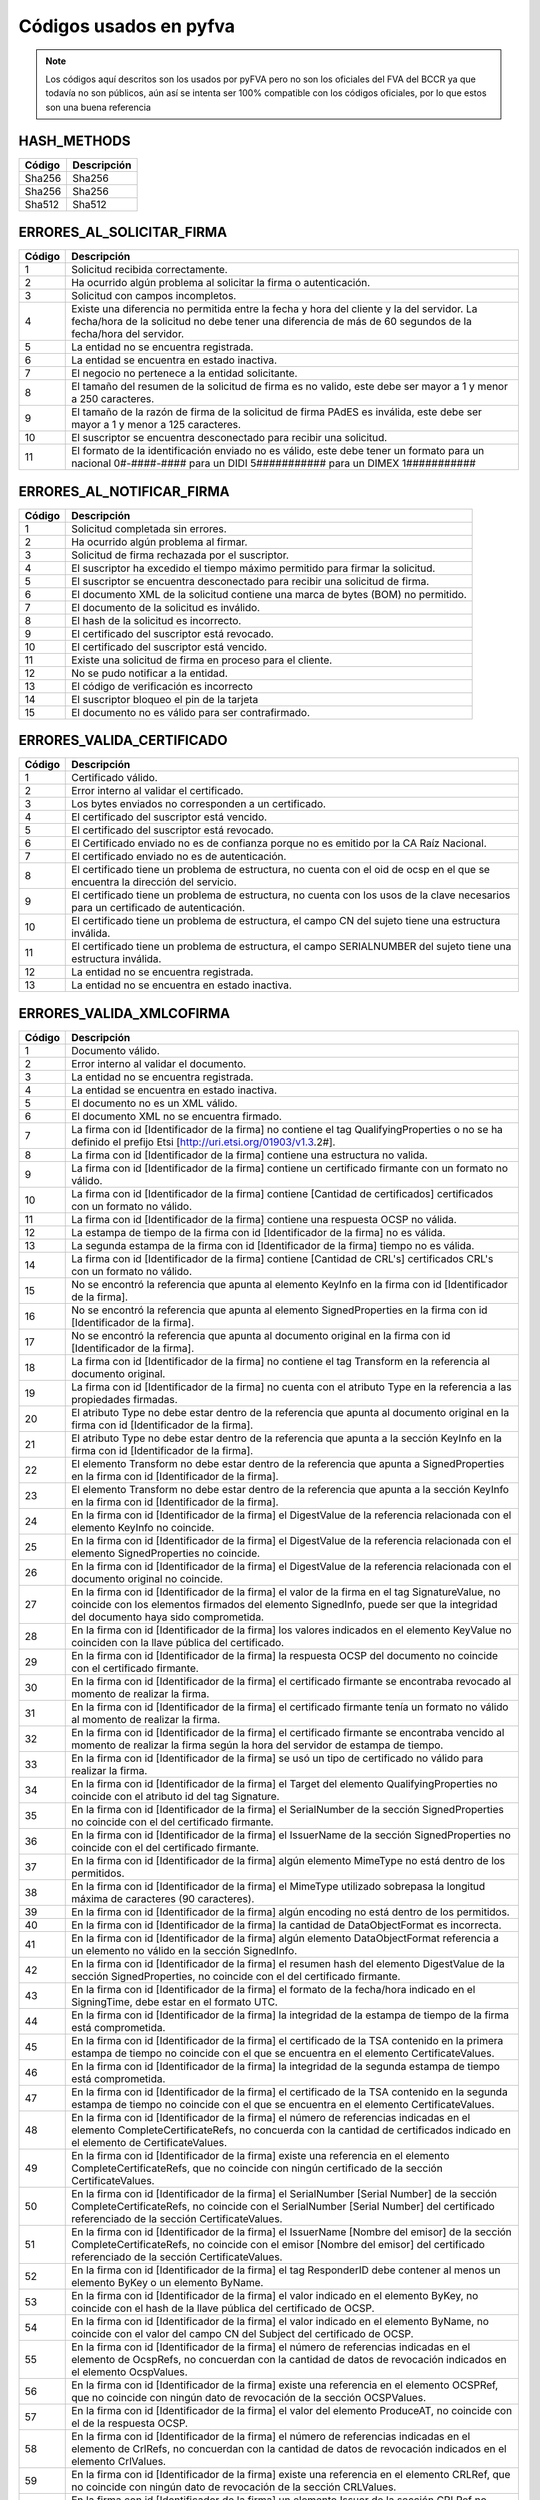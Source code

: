 
Códigos usados en pyfva
=========================

.. note:: 
    Los códigos aquí descritos son los usados por pyFVA pero no son los oficiales del FVA del BCCR ya que todavía no son públicos, aún así se intenta
    ser 100% compatible con los códigos oficiales, por lo que estos son una buena referencia


HASH_METHODS
---------------

=======	============
Código	Descripción 
=======	============
Sha256	Sha256
Sha256	Sha256
Sha512	Sha512
=======	============

ERRORES_AL_SOLICITAR_FIRMA
----------------------------

=======	============
Código	Descripción 
=======	============
1	Solicitud recibida correctamente.
2	Ha ocurrido algún problema al solicitar la firma o autenticación.
3	Solicitud con campos incompletos.
4	Existe una diferencia no permitida entre la fecha y hora del cliente y la del servidor. La fecha/hora de la solicitud no debe tener una diferencia de más de 60 segundos de la fecha/hora del servidor.
5	La entidad no se encuentra registrada.
6	La entidad se encuentra en estado inactiva.
7	El negocio no pertenece a la entidad solicitante.
8	El tamaño del resumen de la solicitud de firma es no valido, este debe ser mayor a 1 y menor a  250 caracteres.
9	El tamaño de la razón de firma de la solicitud de firma PAdES es inválida, este debe ser mayor a 1 y menor a  125 caracteres.
10	El suscriptor se encuentra desconectado para recibir una solicitud.
11	El formato de la identificación enviado no es válido, este debe tener un formato para un nacional 0#-####-#### para un DIDI 5########### para un DIMEX 1###########
=======	============

ERRORES_AL_NOTIFICAR_FIRMA
----------------------------

=======	============
Código	Descripción 
=======	============
1	Solicitud completada sin errores.
2	Ha ocurrido algún problema al firmar.
3	Solicitud de firma rechazada por el suscriptor.
4	El suscriptor ha excedido el tiempo máximo permitido para firmar la solicitud.
5	El suscriptor se encuentra desconectado para recibir una solicitud de firma.
6	El documento XML de la solicitud contiene una marca de bytes (BOM) no permitido.
7	El documento de la solicitud es inválido.
8	El hash de la solicitud es incorrecto.
9	El certificado del suscriptor está revocado.
10	El certificado del suscriptor está vencido.
11	Existe una solicitud de firma en proceso para el cliente.
12	No se pudo notificar a la entidad.
13	El código de verificación es incorrecto
14	El suscriptor bloqueo el pin de la tarjeta
15	El documento no es válido para ser contrafirmado.
=======	============


ERRORES_VALIDA_CERTIFICADO
----------------------------

=======	============
Código	Descripción 
=======	============
1	Certificado válido.
2	Error interno al validar el certificado.
3	Los bytes enviados no corresponden a  un certificado.
4	El certificado del suscriptor está vencido.
5	El certificado del suscriptor está revocado.
6	El Certificado enviado no es de confianza porque no es emitido  por la CA Raíz Nacional.
7	El certificado enviado no es de autenticación.
8	El certificado tiene un problema de estructura, no cuenta con el oid  de ocsp en el que se encuentra la dirección del servicio.
9	El certificado tiene un problema de estructura, no cuenta con los usos de la clave necesarios para un certificado de autenticación.
10	El certificado tiene un problema de estructura, el campo  CN del sujeto tiene una estructura inválida.
11	El certificado tiene un problema de estructura, el campo  SERIALNUMBER del sujeto tiene una estructura inválida.
12	La entidad no se encuentra registrada.
13	La entidad no se encuentra en estado inactiva.
=======	============

ERRORES_VALIDA_XMLCOFIRMA
--------------------------

=======	============
Código	Descripción 
=======	============
1	Documento válido.
2	Error interno al validar el documento.
3	La entidad no se encuentra registrada.
4	La entidad se encuentra en estado inactiva.
5	El documento no es un XML válido.
6	El documento XML no se encuentra firmado.
7	La firma con id [Identificador de la firma] no contiene el tag QualifyingProperties o no se ha definido el prefijo Etsi [http://uri.etsi.org/01903/v1.3.2#].
8	La firma con id [Identificador de la firma] contiene una estructura no valida.
9	La firma con id [Identificador de la firma] contiene un certificado firmante con un formato no válido.
10	La firma con id [Identificador de la firma] contiene [Cantidad de certificados] certificados con un formato no válido.
11	La firma con id [Identificador de la firma] contiene una respuesta OCSP no válida.
12	La estampa de tiempo de la firma con id [Identificador de la firma] no es válida.
13	La segunda estampa de la firma con id [Identificador de la firma] tiempo no es válida.
14	La firma con id [Identificador de la firma] contiene [Cantidad de  CRL's] certificados CRL's con un formato no válido.
15	No se encontró la referencia que apunta al elemento KeyInfo en la firma con id [Identificador de la firma].
16	No se encontró la referencia que apunta al elemento SignedProperties en la firma con id [Identificador de la firma].
17	No se encontró la referencia que apunta al documento original en la firma con id [Identificador de la firma].
18	La firma con id [Identificador de la firma] no contiene el tag Transform en la referencia al documento original.
19	La firma con id [Identificador de la firma] no cuenta con el atributo Type en la referencia a las propiedades firmadas.
20	El atributo Type no debe estar dentro de la referencia que apunta al documento original en la firma con id [Identificador de la firma].
21	El atributo Type no debe estar dentro de la referencia que apunta a la sección KeyInfo en la firma con id [Identificador de la firma].
22	El elemento Transform no debe estar dentro de la referencia que apunta a SignedProperties en la firma con id [Identificador de la firma].
23	El elemento Transform no debe estar dentro de la referencia que apunta a la sección KeyInfo en la firma con id [Identificador de la firma].
24	En la firma con id [Identificador de la firma] el DigestValue de la referencia relacionada con el elemento KeyInfo no coincide.
25	En la firma con id [Identificador de la firma] el DigestValue de la referencia relacionada con el elemento SignedProperties no coincide.
26	En la firma con id [Identificador de la firma] el DigestValue de la referencia relacionada con el documento original no coincide.
27	En la firma con id [Identificador de la firma] el valor de la firma en el tag SignatureValue,  no coincide con los elementos firmados del elemento SignedInfo,  puede ser que la integridad del documento haya sido comprometida.
28	En la firma con id [Identificador de la firma] los valores indicados en el elemento KeyValue no coinciden con la llave pública del certificado.
29	En la firma con id [Identificador de la firma] la respuesta OCSP del documento no coincide con el certificado firmante.
30	En la firma con id [Identificador de la firma] el certificado firmante se encontraba revocado al momento de realizar la firma.
31	En la firma con id [Identificador de la firma] el certificado firmante tenía un formato no válido al momento de realizar la firma.
32	En la firma con id [Identificador de la firma] el certificado firmante se encontraba vencido al momento de realizar la firma según la hora del servidor de estampa de tiempo. 
33	En la firma con id [Identificador de la firma] se usó un tipo de certificado no válido para realizar la firma.
34	En la firma con id [Identificador de la firma] el Target del elemento QualifyingProperties no coincide con el atributo id del tag Signature.
35	En la firma con id [Identificador de la firma] el SerialNumber de la sección SignedProperties no coincide con el del certificado firmante. 
36	En la firma con id [Identificador de la firma] el IssuerName de la sección SignedProperties no coincide con el del certificado firmante.
37	En la firma con id [Identificador de la firma] algún elemento MimeType no está dentro de los permitidos.
38	En la firma con id [Identificador de la firma] el MimeType utilizado sobrepasa la longitud máxima de caracteres (90 caracteres).
39	En la firma con id [Identificador de la firma] algún encoding no está dentro de los permitidos.
40	En la firma con id [Identificador de la firma] la cantidad de DataObjectFormat es incorrecta.
41	En la firma con id [Identificador de la firma] algún elemento DataObjectFormat referencia a un elemento no válido en la sección SignedInfo.
42	En la firma con id [Identificador de la firma] el resumen hash del elemento DigestValue de la sección SignedProperties,  no coincide con el del certificado firmante.
43	En la firma con id [Identificador de la firma] el formato de la fecha/hora indicado en el SigningTime,  debe estar en el formato UTC.
44	En la firma con id [Identificador de la firma] la integridad de la estampa de tiempo de la firma está comprometida.
45	En la firma con id [Identificador de la firma] el certificado de la TSA contenido en la primera estampa de tiempo no coincide con el que se encuentra en el elemento CertificateValues.
46	En la firma con id [Identificador de la firma] la integridad de la segunda estampa de tiempo está comprometida.
47	En la firma con id [Identificador de la firma] el certificado de la TSA contenido en la segunda estampa de tiempo no coincide con el que se encuentra en el elemento CertificateValues.
48	En la firma con id [Identificador de la firma] el número de referencias indicadas en el elemento CompleteCertificateRefs,  no concuerda con la cantidad de certificados indicado en el elemento de CertificateValues.
49	En la firma con id [Identificador de la firma] existe una referencia en el elemento CompleteCertificateRefs,  que no coincide con ningún certificado de la sección CertificateValues.
50	En la firma con id [Identificador de la firma] el SerialNumber [Serial Number] de la sección CompleteCertificateRefs,  no coincide con el SerialNumber [Serial Number] del certificado referenciado de la sección CertificateValues.
51	En la firma con id [Identificador de la firma] el IssuerName  [Nombre del emisor] de la sección CompleteCertificateRefs,  no coincide con el emisor [Nombre del emisor] del certificado referenciado de la sección CertificateValues.
52	En la firma con id [Identificador de la firma] el tag ResponderID debe contener al menos un elemento ByKey o un elemento ByName.
53	En la firma con id [Identificador de la firma] el valor indicado en el elemento ByKey,  no coincide con el hash de la llave pública  del certificado de OCSP.
54	En la firma con id [Identificador de la firma] el valor indicado en el elemento ByName,  no coincide con el valor del campo CN del Subject del certificado de OCSP.
55	En la firma con id [Identificador de la firma] el número de referencias indicadas en el elemento de OcspRefs,  no concuerdan con la cantidad de datos de revocación indicados en el elemento OcspValues.
56	En la firma con id [Identificador de la firma] existe una referencia en el elemento OCSPRef,  que no coincide con ningún dato de revocación de la sección OCSPValues.
57	En la firma con id [Identificador de la firma] el valor del elemento ProduceAT,  no coincide con el de la respuesta OCSP.
58	En la firma con id [Identificador de la firma] el número de referencias indicadas en el elemento de CrlRefs,  no concuerdan con la cantidad de datos de revocación indicados en el elemento CrlValues.
59	En la firma con id [Identificador de la firma] existe una referencia en el elemento CRLRef,  que no coincide con ningún dato de revocación de la sección CRLValues.
60	En la firma con id [Identificador de la firma] un elemento Issuer de la sección CRLRef no coincide con el emisor del CRL referenciado en la sección CRLValues
61	En la firma con id [Identificador de la firma] un elemento IssueTime de la sección CRLRef,  no coincide con el CRL referenciado en la sección CRLValues.
62	En la firma con id [Identificador de la firma] un elemento Number  de la sección CRLRef,  no coincide con el CRL referenciado en la sección CRLValues.
63	En la firma con id [Identificador de la firma] no se incluyó la totalidad de los certificados que componen la cadena de la jerarquía nacional del certificado del firmante.
64	En la firma con id [Identificador de la firma] la jerarquía que emitió el certificado del firmante [Cn del sujeto del certificado raíz] no es válida en Costa Rica.
65	En la firma con id [Identificador de la firma] no se incluyó la totalidad de los certificados que componen la cadena de la jerarquía nacional del certificado de [firma,  Tsa,  Ocsp].
66	En la firma con id [Identificador de la firma] la jerarquía que emitió el certificado de [firma,  Tsa,  Ocsp] [Cn de la raíz que no es validad] no es válida en Costa Rica.
67	En la firma con id [Identificador de la firma] no se encontró  el certificado de TSA necesario para validar la firma.
68	En la firma con id [Identificador de la firma] no se encontró el certificado de OCSP necesario para validar la firma.
69	En la firma con id [Identificador de la firma] se encontraron certificados de más los cuales no son necesarios para la validación de la firma.
70	En la firma con id [Identificador de la firma] para el certificado [Cn del sujeto del certificado] no se encontró un CRL para verificar si estaba revocado en el momento de la firma.
71	En la firma con id [Identificador de la firma] el certificado  certificado [Cn del sujeto del certificado] estaba revocado en el momento de la firma.
72	En la firma con id [Identificador de la firma] el certificado  certificado [Cn del sujeto del certificado] estaba vencido en el momento de la firma.
73	En la firma con id [Identificador de la firma] el certificado contenido en la respuesta OCSP,  no coincide con el que se encuentra en el elemento CertificateValues.
74	En la firma con id [Identificador de la firma] la respuesta OCSP no se encontraba válida en el momento de la firma.
75	En la firma con id [Identificador de la firma] alguno de los CRLs no se encontraban válidos en el momento de la firma.
76	En la firma con id [Identificador de la firma] alguno de los CRLs no fueron emitidos por una CA de la jerarquía nacional.
77	En la firma con id [Identificador de la firma] se encontraron CRLs de más,  los cuales no son necesarios para la validación de la revocación.
78	En la firma con id [Identificador de la firma] el CRLIndicator del Crl Delta es mayor el CrlNumber del Crl Base.
79	Para la firma con id [Identificador de la firma] no se ha definido el prefijo DS [http://www.w3.org/2000/09/xmldsig#].
80	En la firma con id [Identificador de la firma] para el certificado firmante [Sujeto] no se encontró una respuesta OCSP o los CRLs necesarios para validar el estado de revocación.
81	En la firma [Identificador de la firma] no se incluyó el CRL [Delta,  Base],  el cual es necesario para verificar el estado de revocación del certificado firmante de [Sujeto].
=======	============

ERRORES_VALIDA_XMLCONTRAFIRMA
------------------------------

=======	============
Código	Descripción 
=======	============
0	Documento válido.
1	Error interno al validar el documento.
2	La entidad no se encuentra registrada.
3	La entidad se encuentra en estado inactiva.
4	El documento no es un XML válido.
5	El documento XML no se encuentra firmado.
6	La firma con id [Identificador de la firma] no contiene el tag QualifyingProperties o no se ha definido el prefijo Etsi [http://uri.etsi.org/01903/v1.3.2#].
7	La firma con id [Identificador de la firma] contiene una estructura no valida.
8	La firma con id [Identificador de la firma] contiene un certificado firmante con un formato no válido.
9	La firma con id [Identificador de la firma] contiene [Cantidad de certificados] certificados con un formato no válido.
10	La firma con id [Identificador de la firma] contiene una respuesta OCSP no válida.
11	La estampa de tiempo de la firma con id [Identificador de la firma] no es válida.
12	La segunda estampa de la firma con id [Identificador de la firma] tiempo no es válida.
13	La firma con id [Identificador de la firma] contiene [Cantidad de  CRL's] certificados CRL's con un formato no válido.
14	No se encontró la referencia que apunta al elemento KeyInfo en la firma con id [Identificador de la firma].
15	No se encontró la referencia que apunta al elemento SignedProperties en la firma con id [Identificador de la firma].
16	No se encontró la referencia que apunta al documento original en la firma con id [Identificador de la firma].
17	La firma con id [Identificador de la firma] no contiene el tag Transform en la referencia al documento original.
18	La firma con id [Identificador de la firma] no cuenta con el atributo Type en la referencia a las propiedades firmadas.
19	El atributo Type no debe estar dentro de la referencia que apunta al documento original en la firma con id [Identificador de la firma].
20	El atributo Type no debe estar dentro de la referencia que apunta a la sección KeyInfo en la firma con id [Identificador de la firma].
21	El elemento Transform no debe estar dentro de la referencia que apunta a SignedProperties en la firma con id [Identificador de la firma].
22	El elemento Transform no debe estar dentro de la referencia que apunta a la sección KeyInfo en la firma con id [Identificador de la firma].
23	En la firma con id [Identificador de la firma] el DigestValue de la referencia relacionada con el elemento KeyInfo no coincide.
24	En la firma con id [Identificador de la firma] el DigestValue de la referencia relacionada con el elemento SignedProperties no coincide.
25	En la firma con id [Identificador de la firma] el DigestValue de la referencia relacionada con el documento original no coincide.
26	En la firma con id [Identificador de la firma] el valor de la firma en el tag SignatureValue,  no coincide con los elementos firmados del elemento SignedInfo,  puede ser que la integridad del documento haya sido comprometida.
27	En la firma con id [Identificador de la firma] los valores indicados en el elemento KeyValue no coinciden con la llave pública del certificado.
28	En la firma con id [Identificador de la firma] la respuesta OCSP del documento no coincide con el certificado firmante.
29	En la firma con id [Identificador de la firma] el certificado firmante se encontraba revocado al momento de realizar la firma.
30	En la firma con id [Identificador de la firma] el certificado firmante tenía un formato no válido al momento de realizar la firma.
31	En la firma con id [Identificador de la firma] el certificado firmante se encontraba vencido al momento de realizar la firma según la hora del servidor de estampa de tiempo. 
32	En la firma con id [Identificador de la firma] se usó un tipo de certificado no válido para realizar la firma.
33	En la firma con id [Identificador de la firma] el Target del elemento QualifyingProperties no coincide con el atributo id del tag Signature.
34	En la firma con id [Identificador de la firma] el SerialNumber de la sección SignedProperties no coincide con el del certificado firmante. 
35	En la firma con id [Identificador de la firma] el IssuerName de la sección SignedProperties no coincide con el del certificado firmante.
36	En la firma con id [Identificador de la firma] algún elemento MimeType no está dentro de los permitidos.
37	En la firma con id [Identificador de la firma] el MimeType utilizado sobrepasa la longitud máxima de caracteres (90 caracteres).
38	En la firma con id [Identificador de la firma] algún encoding no está dentro de los permitidos.
39	En la firma con id [Identificador de la firma] la cantidad de DataObjectFormat es incorrecta.
40	En la firma con id [Identificador de la firma] algún elemento DataObjectFormat referencia a un elemento no válido en la sección SignedInfo.
41	En la firma con id [Identificador de la firma] el resumen hash del elemento DigestValue de la sección SignedProperties,  no coincide con el del certificado firmante.
42	En la firma con id [Identificador de la firma] el formato de la fecha/hora indicado en el SigningTime,  debe estar en el formato UTC.
43	En la firma con id [Identificador de la firma] la integridad de la estampa de tiempo de la firma está comprometida.
44	En la firma con id [Identificador de la firma] el certificado de la TSA contenido en la primera estampa de tiempo no coincide con el que se encuentra en el elemento CertificateValues.
45	En la firma con id [Identificador de la firma] la integridad de la segunda estampa de tiempo está comprometida.
46	En la firma con id [Identificador de la firma] el certificado de la TSA contenido en la segunda estampa de tiempo no coincide con el que se encuentra en el elemento CertificateValues.
47	En la firma con id [Identificador de la firma] el número de referencias indicadas en el elemento CompleteCertificateRefs,  no concuerda con la cantidad de certificados indicado en el elemento de CertificateValues.
48	En la firma con id [Identificador de la firma] existe una referencia en el elemento CompleteCertificateRefs,  que no coincide con ningún certificado de la sección CertificateValues.
49	En la firma con id [Identificador de la firma] el SerialNumber [Serial Number] de la sección CompleteCertificateRefs,  no coincide con el SerialNumber [Serial Number] del certificado referenciado de la sección CertificateValues.
50	En la firma con id [Identificador de la firma] el IssuerName  [Nombre del emisor] de la sección CompleteCertificateRefs,  no coincide con el emisor [Nombre del emisor] del certificado referenciado de la sección CertificateValues.
51	En la firma con id [Identificador de la firma] el tag ResponderID debe contener al menos un elemento ByKey o un elemento ByName.
52	En la firma con id [Identificador de la firma] el valor indicado en el elemento ByKey,  no coincide con el hash de la llave pública  del certificado de OCSP.
53	En la firma con id [Identificador de la firma] el valor indicado en el elemento ByName,  no coincide con el valor del campo CN del Subject del certificado de OCSP.
54	En la firma con id [Identificador de la firma] el número de referencias indicadas en el elemento de OcspRefs,  no concuerdan con la cantidad de datos de revocación indicados en el elemento OcspValues.
55	En la firma con id [Identificador de la firma] existe una referencia en el elemento OCSPRef,  que no coincide con ningún dato de revocación de la sección OCSPValues.
56	En la firma con id [Identificador de la firma] el valor del elemento ProduceAT,  no coincide con el de la respuesta OCSP.
57	En la firma con id [Identificador de la firma] el número de referencias indicadas en el elemento de CrlRefs,  no concuerdan con la cantidad de datos de revocación indicados en el elemento CrlValues.
58	En la firma con id [Identificador de la firma] existe una referencia en el elemento CRLRef,  que no coincide con ningún dato de revocación de la sección CRLValues.
59	En la firma con id [Identificador de la firma] un elemento Issuer de la sección CRLRef no coincide con el emisor del CRL referenciado en la sección CRLValues
60	En la firma con id [Identificador de la firma] un elemento IssueTime de la sección CRLRef,  no coincide con el CRL referenciado en la sección CRLValues.
61	En la firma con id [Identificador de la firma] un elemento Number  de la sección CRLRef,  no coincide con el CRL referenciado en la sección CRLValues.
62	En la firma con id [Identificador de la firma] no se incluyó la totalidad de los certificados que componen la cadena de la jerarquía nacional del certificado del firmante.
63	En la firma con id [Identificador de la firma] la jerarquía que emitió el certificado del firmante [Cn del sujeto del certificado raíz] no es válida en Costa Rica.
64	En la firma con id [Identificador de la firma] no se incluyó la totalidad de los certificados que componen la cadena de la jerarquía nacional del certificado de [firma,  Tsa,  Ocsp].
65	En la firma con id [Identificador de la firma] la jerarquía que emitió el certificado de [firma,  Tsa,  Ocsp] [Cn de la raíz que no es validad] no es válida en Costa Rica.
66	En la firma con id [Identificador de la firma] no se encontró  el certificado de TSA necesario para validar la firma.
67	En la firma con id [Identificador de la firma] no se encontró el certificado de OCSP necesario para validar la firma.
68	En la firma con id [Identificador de la firma] se encontraron certificados de más los cuales no son necesarios para la validación de la firma.
69	En la firma con id [Identificador de la firma] para el certificado [Cn del sujeto del certificado] no se encontró un CRL para verificar si estaba revocado en el momento de la firma.
70	En la firma con id [Identificador de la firma] el certificado  certificado [Cn del sujeto del certificado] estaba revocado en el momento de la firma.
71	En la firma con id [Identificador de la firma] el certificado  certificado [Cn del sujeto del certificado] estaba vencido en el momento de la firma.
72	En la firma con id [Identificador de la firma] el certificado contenido en la respuesta OCSP,  no coincide con el que se encuentra en el elemento CertificateValues.
73	En la firma con id [Identificador de la firma] la respuesta OCSP no se encontraba válida en el momento de la firma.
74	En la firma con id [Identificador de la firma] alguno de los CRLs no se encontraban válidos en el momento de la firma.
75	En la firma con id [Identificador de la firma] alguno de los CRLs no fueron emitidos por una CA de la jerarquía nacional.
76	En la firma con id [Identificador de la firma] se encontraron CRLs de más,  los cuales no son necesarios para la validación de la revocación.
77	En la firma con id [Identificador de la firma] el CRLIndicator del Crl Delta es mayor el CrlNumber del Crl Base.
78	Para la firma con id [Identificador de la firma] no se ha definido el prefijo DS [http://www.w3.org/2000/09/xmldsig#].
79	No se encontró la referencia que apunta al elemento SignatureValue en la Contra Firma con id [Identificador de la firma].
80	La firma con el id [Identificador de la firma] no cuenta con el atributo Type en la referencia al SignatureValue de la firma anterior.
81	En la firma con id [Identificador de la firma] el DigestValue de la referencia al SignatureValue de la firma anterior no coincide.
82	En la firma con id [Identificador de la firma] para el certificado firmante [Sujeto] no se encontró una respuesta OCSP o los CRLs necesarios para validar el estado de revocación.
83	En la firma [Identificador de la firma] no se incluyó el CRL [Delta,  Base],  el cual es necesario para verificar el estado de revocación del certificado firmante de [Sujeto].
=======	============

ERRORES_VALIDA_MSOFFICE
--------------------------

=======	============
Código	Descripción 
=======	============
0	Documento válido. 
1	Error interno al validar el documento. 
2	La entidad enviada no se encuentra registrada. 
3	La entidad enviada se encuentra en estado Inactiva.
4	El documento no es un XML válido
5	El documento no se encuentra firmado
6	La firma [Identificador de la firma] no contiene el tag QualifyingProperties o no se ha definido el prefijo Etsi [http://uri.etsi.org/01903/v1.3.2#].
7	La firma [Identificador de la firma] contiene una estructura no valida.
8	La firma [Identificador de la firma] contiene un certificado firmante con un formato no válido.
9	La firma [Identificador de la firma] contiene [Cantidad de certificados] certificados con un formato no válido.
10	La firma [Identificador de la firma] contiene una respuesta OCSP no válida.
11	La estampa de tiempo de la firma [Identificador de la firma] no es válida.
12	La segunda estampa de tiempo de la firma [Identificador de la firma] no es válida.
13	La firma [Identificador de la firma] contiene [Cantidad de  CRL's] CRL's con un formato no válido.
14	No se encontró la referencia que apunta al elemento Manifest en la firma [Identificador de la firma].
15	La firma [Identificador de la firma] no cuenta con el atributo Type en la referencia de relación.
16	No se encontró la referencia que apunta al elemento SignedProperties en la firma [Identificador de la firma].  
17	No se encontró la referencia del documento [La URI de la referencia] en la firma [Identificador de la firma].
18	La firma [Identificador de la firma] no cuenta con el atributo Type en la referencia a las propiedades firmadas. 
19	La firma [Identificador de la firma] cuenta un atributo Type inválido en la referencia a las propiedades firmadas.
20	La firma [Identificador de la firma] no cuenta con un atributo Transform en la referencia a las propiedades firmadas invalido.
21	El elemento Transform no debe estar dentro de la referencia que apunta a la sección KeyInfo en la firma [Identificador de la firma].
22	El elemento Transform no debe estar dentro de la referencia que apunta a la sección Manifest en la firma [Identificador de la firma].
23	En la firma [Identificador de la firma] las propiedades firmadas tienen un algoritmo de transformación no válido.
24	En la firma [Identificador de la firma] el DigestValue de la referencia relacionada con el elemento SignedProperties no coincide.
25	En la firma [Identificador de la firma] el DigestValue de la referencia relacionada con el elemento Manifest no coincide.
26	En la firma [Identificador de la firma] el DigestValue de la referencia relacionada con el elemento OfficeObject no coincide.
27	En la firma [Identificador de la firma] el DigestValue de la referencia de parte del documento [Uri] en el elemento Manifest no coincide.
28	En la firma [Identificador de la firma] el DigestValue de la referencia del documento [URI] en el elemento Manifest no coincide.
29	En la firma [Identificador de la firma] el valor de la firma en el tag SignatureValue,  no coincide con los elementos firmados del elemento SignedInfo,  puede ser que la integridad del documento haya sido comprometida.
30	En la firma [Identificador de la firma] la respuesta OCSP del documento no coincide con el certificado firmante.
31	En la firma [Identificador de la firma] el certificado firmante se encontraba revocado al momento de realizar la firma.
32	En la firma [Identificador de la firma] el certificado firmante tenía un formato no válido al momento de realizar la firma.
33	En la firma [Identificador de la firma] el certificado firmante se encontraba vencido al momento de realizar la firma según la hora del servidor de estampa de tiempo.
34	En la firma [Identificador de la firma] se usó un tipo de certificado no válido para realizar la firma
35	En la firma [Identificador de la firma] el Target del elemento QualifyingProperties no coincide con el atributo id del tag Signature.
36	En la firma con [Identificador de la firma] el SerialNumber de la sección SignedProperties no coincide con el del certificado firmante.
37	En la firma con [Identificador de la firma] el IssuerName de la sección SignedProperties no coincide con el del certificado firmante.
38	En la firma [Identificador de la firma] el resumen hash del elemento DigestValue de la sección SignedProperties,  no coincide con el del certificado firmante.
39	En la firma [Identificador de la firma] el formato de la fecha/hora indicado en el SigningTime,  debe estar en el formato UTC.
40	En la firma [Identificador de la firma] la integridad de la estampa de tiempo de la firma está comprometida.
41	En la firma [Identificador de la firma] el certificado de la TSA contenido en la primera estampa de tiempo no coincide con el que se encuentra en el elemento CertificateValues.
42	En la firma [Identificador de la firma] la integridad de la segunda estampa de tiempo está comprometida.
43	En la firma [Identificador de la firma] el certificado de la TSA contenido en la segunda estampa de tiempo no coincide con el que se encuentra en el elemento CertificateValues.
44	En la firma [Identificador de la firma] el número de referencias indicadas en el elemento CompleteCertificateRefs,  no concuerda con la cantidad de certificados indicado en el elemento de CertificateValues.
45	En la firma [Identificador de la firma] existe una referencia en el elemento CompleteCertificateRefs,  que no coincide con ningún certificado de la sección CertificateValues.
46	En la firma [Identificador de la firma] el SerialNumber [Serial Number] de la sección CompleteCertificateRefs,  no coincide con el SerialNumber [Serial Number] del certificado referenciado de la sección CertificateValues.
47	En la firma [Identificador de la firma] el IssuerName [Issuer Name] de la sección CompleteCertificateRefs,  no coincide con el emisor [Emisor] del certificado referenciado de la sección CertificateValues.
48	En la firma [Identificador de la firma] el tag ResponderID debe contener al menos un elemento ByKey o un elemento ByName.
49	En la firma [Identificador de la firma] el valor indicado en el elemento ByKey,  no coincide con el hash de la llave pública  del certificado de OCSP.
50	En la firma [Identificador de la firma] el valor indicado en el elemento ByName,  no coincide con el valor del campo CN del Subject del certificado de OCSP.
51	En la firma [Identificador de la firma] el número de referencias indicadas en el elemento de OcspRefs,  no concuerdan con la cantidad de datos de revocación indicados en el elemento OcspValues.
52	En la firma [Identificador de la firma] existe una referencia en el elemento OCSPRef,  que no coincide con ningún dato de revocación de la sección OCSPValues.
53	En la firma [Identificador de la firma] el valor del elemento ProduceAT,  no coincide con el de la respuesta OCSP.
54	En la firma [Identificador de la firma] el número de referencias indicadas en el elemento de CrlRefs,  no concuerdan con la cantidad de datos de revocación indicados en el elemento CrlValues.
55	En la firma [Identificador de la firma] existe una referencia en el elemento CRLRef,  que no coincide con ningún dato de revocación de la sección CRLValues.
56	En la firma [Identificador de la firma] un elemento Issuer de la sección CRLRef no coincide con el emisor del CRL referenciado en la sección CRLValues
57	En la firma [Identificador de la firma] un elemento IssueTime de la sección CRLRef,  no coincide con el CRL referenciado en la sección CRLValues.
58	En la firma [Identificador de la firma] un elemento Number  de la sección CRLRef,  no coincide con el CRL referenciado en la sección CRLValues.
59	En la firma [Identificador de la firma] no se incluyó la totalidad de los certificados que componen la cadena de la jerarquía nacional del certificado del firmante.
60	En la firma [Identificador de la firma] la jerarquía que emitió el certificado del firmante no es válida en Costa Rica.
61	En la firma [Identificador de la firma] no se incluyó la totalidad de los certificados que componen la cadena de la jerarquía nacional de estampa de tiempo.
62	En la firma [Identificador de la firma] la jerarquía que emitió el certificado de estampa de tiempo [Tsa] no es válida en Costa Rica.
63	En la firma [Identificador de la firma] no se incluyó la totalidad de los certificados que componen la cadena de la jerarquía nacional del certificado de [Cn del sujeto del certificado].
64	En la firma [Identificador de la firma] la jerarquía que emitió el certificado de [firma,  Tsa,  Ocsp] [Cn de la raíz que no es validad] no es válida en Costa Rica.
65	En la firma [Identificador de la firma] se encontraron certificados de más,  los cuales no son necesarios para la validación de la firma.
66	En la firma [Identificador de la firma] para el certificado [Cn del sujeto del certificado] no se encontró un CRL para verificar si estaba revocado en el momento de la firma.
67	En la firma [Identificador de la firma] el certificado [Cn del sujeto del certificado] estaba revocado en el momento de la firma.
68	En la firma [Identificador de la firma] el certificado [Cn del sujeto del certificado] estaba vencido en el momento de la firma.
69	En la firma [Identificador de la firma] el certificado contenido en la respuesta OCSP,  no coincide con el que se encuentra en el elemento CertificateValues.
70	En la firma [Identificador de la firma] alguno de los CRLs no se encontraban válidos en el momento de la firma.
71	En la firma [Identificador de la firma] alguno de los CRLs no fueron emitidos por una CA de la jerarquía nacional.
72	En la firma [Identificador de la firma] se encontraron CRLs de más,  los cuales no son necesarios para la validación de la revocación.
73	En la firma [Identificador de la firma]  el CRLIndicator del Crl Delta es mayor al CrlNumber del Crl Base.
74	El documento no es válido.
75	En la firma [Identificador de la firma] el formato del SignatureTime es incorrecto.
76	En la firma [Identificador de la firma] el formato del valor de la fecha del SignatureTime es incorrecto.
77	La firma [Identificador de la firma] no cuenta con el atributo Type en la referencia al Office Object
78	La firma [Identificador de la firma] no cuenta con un atributo Type valido en la referencia a Office Object.
79	La firma [Identificador de la firma] no cuenta con un atributo Type valido en la referencia de relación.
80	No se encontró la referencia que apunta al elemento Office Object en la firma [Identificador de la firma].
81	En la firma con id [Identificador de la firma] para el certificado firmante [Sujeto] no se encontró una respuesta OCSP o los CRLs necesarios para validar el estado de revocación.
82	En la firma [Identificador de la firma] no se incluyó el CRL [Base,  Delta],  el cual es necesario para verificar el estado de revocación del certificado firmante de [Sujeto del Certificado].
83	En la firma [Identificador de la firma] la respuesta OCSP no se encontraba válida en el momento de la firma.
=======	============

ERRORES_VALIDA_ODF
--------------------------

=======	============
Código	Descripción 
=======	============
0	Documento válido. 
1	Error interno al validar el documento. 
2	La entidad enviada no se encuentra registrada. 
3	La entidad enviada se encuentra en estado Inactiva.
4	El documento no es un XML válido
5	El documento no se encuentra firmado
6	La firma [Identificador de la firma] no contiene el tag QualifyingProperties o no se ha definido el prefijo Etsi [http://uri.etsi.org/01903/v1.3.2#].
7	La firma con id [Identificador de la firma] contiene una estructura no valida.
8	La firma con id [Identificador de la firma] contiene un certificado firmante con un formato no válido.
9	La firma con id [Identificador de la firma] contiene [Cantidad de certificados]  certificados con un formato no válido.
10	La firma con id [Identificador de la firma] contiene una respuesta OCSP no válida.
11	La estampa de tiempo de la firma con id [Identificador de la firma] no es válida.
12	La segunda estampa de tiempo de la firma con id [Identificador de la firma] no es válida.
13	La firma con id [Identificador de la firma] contiene [Cantidad de certificados]  CRL's con un formato no válido.
14	No se encontró la referencia en la firma con id [Identificador de la firma].
15	En la firma con id [Identificador de la firma] el DigestValue de la referencia no coincide.
16	La firma [Identificador de la firma] cuenta con un atributo Type no válido en la referencia a las propiedades firmadas.
17	No se encontró la referencia que apunta al elemento SignedProperties en la firma con id [Identificador de la firma]. 
18	En la firma con id [Identificador de la firma] el DigestValue de la referencia relacionada con el elemento SignatureProperties no coincide.
19	En la firma con id [Identificador de la firma] el DigestValue de la referencia relacionada con el elemento SignedProperties no coincide.
20	En la firma con id [Identificador de la firma] el valor de la firma en el tag SignatureValue,  no coincide con los elementos firmados del elemento SignedInfo,  puede ser que la integridad del documento haya sido comprometida.
21	En la firma con id [Identificador de la firma] la respuesta OCSP del documento no coincide con el certificado firmante.
22	En la firma con id [Identificador de la firma] el certificado firmante se encontraba revocado al momento de realizar la firma.
23	En la firma con id [Identificador de la firma] el certificado firmante tenía un formato no válido al momento de realizar la firma.
24	En la firma con id [Identificador de la firma] el certificado firmante se encontraba vencido al momento de realizar la firma según la hora del servidor de estampa de tiempo.
25	En la firma con id [Identificador de la firma] se usó un tipo de certificado no válido para realizar la firma.
26	En la firma con id [Identificador de la firma] el Target del elemento QualifyingProperties no coincide con el atributo id del tag Signature.
27	En la firma con id [Identificador de la firma] el SerialNumber de la sección SignedProperties no coincide con el del certificado firmante.
28	En la firma con id [Identificador de la firma] el IssuerName de la sección SignedProperties no coincide con el del certificado firmante.
29	En la firma con id [Identificador de la firma] el SerialNumber de la sección KeyInfo no coincide con el del certificado firmante.
30	En la firma con id [Identificador de la firma] el IssuerName de la sección KeyInfo no coincide con el del certificado firmante.
31	En la firma con id [Identificador de la firma] el resumen hash del elemento DigestValue de la sección SignedProperties,  no coincide con el del certificado firmante.
32	En la firma con id [Identificador de la firma] el formato de la fecha/hora indicado en el SigningTime,  debe estar en el formato UTC.
33	En la firma con id [Identificador de la firma] la integridad de la estampa de tiempo de la firma está comprometida.
34	En la firma con id [Identificador de la firma] el certificado de la TSA contenido en la primera estampa de tiempo no coincide con el que se encuentra en el elemento CertificateValues.
35	En la firma con id [Identificador de la firma] la integridad de la segunda estampa de tiempo está comprometida.
36	En la firma con id [Identificador de la firma] el certificado de la TSA contenido en la segunda estampa de tiempo no coincide con el que se encuentra en el elemento CertificateValues.
37	En la firma con id [Identificador de la firma] el número de referencias indicadas en el elemento CompleteCertificateRefs,  no concuerda con la cantidad de certificados indicado en el elemento de CertificateValues.
38	En la firma con id [Identificador de la firma] existe una referencia en el elemento CompleteCertificateRefs,  que no coincide con ningún certificado de la sección CertificateValues.
39	 En la firma con id [Identificador de la firma] el SerialNumber [Serial Number] de la sección CompleteCertificateRefs,  no coincide con el SerialNumber [Serial Number] del certificado referenciado de la sección CertificateValues.
40	En la firma con id [Identificador de la firma] el IssuerName [Issuer Name] de la sección CompleteCertificateRefs,  no coincide con el emisor [Emisor] del certificado referenciado de la sección CertificateValues.
41	En la firma con id [Identificador de la firma] el tag ResponderID debe contener al menos un elemento ByKey o un elemento ByName.
42	En la firma con id [Identificador de la firma] el valor indicado en el elemento ByKey,  no coincide con el hash de la llave pública  del certificado de OCSP.
43	En la firma con id [Identificador de la firma] el valor indicado en el elemento ByName,  no coincide con el valor del campo CN del Subject del certificado de OCSP.
44	En la firma con id [Identificador de la firma] el número de referencias indicadas en el elemento de OcspRefs,  no concuerdan con la cantidad de datos de revocación indicados en el elemento OcspValues.
45	En la firma con id [Identificador de la firma] existe una referencia en el elemento OCSPRef,  que no coincide con ningún dato de revocación de la sección OCSPValues.
46	En la firma con id [Identificador de la firma] el valor del elemento ProduceAT,  no coincide con el de la respuesta OCSP.
47	En la firma con id [Identificador de la firma] el número de referencias indicadas en el elemento de CrlRefs,  no concuerdan con la cantidad de datos de revocación indicados en el elemento CrlValues.
48	En la firma con id [Identificador de la firma] existe una referencia en el elemento CRLRef,  que no coincide con ningún dato de revocación de la sección CRLValues.
49	En la firma con id [Identificador de la firma] un elemento Issuer de la sección CRLRef no coincide con el emisor del CRL referenciado en la sección CRLValues.
50	En la firma con id [Identificador de la firma] un elemento IssueTime de la sección CRLRef,  no coincide con el CRL referenciado en la sección CRLValues.
51	En la firma con id [Identificador de la firma] un elemento Number  de la sección CRLRef,  no coincide con el CRL referenciado en la sección CRLValues.
52	En la firma [Identificador de la firma] no se incluyó la totalidad de los certificados que componen la cadena de la jerarquía nacional de estampa de tiempo.
53	En la firma [Identificador de la firma] la jerarquía que emitió el certificado de estampa de tiempo [Cn del sujeto del certificado] no es válida en Costa Rica.
54	En la firma con id [Identificador de la firma] no se incluyó la totalidad de los certificados que componen la cadena de la jerarquía nacional del certificado del firmante.
55	En la firma con id [Identificador de la firma] la jerarquía que emitió el certificado del firmante [Cn del sujeto del certificado] no es válida en Costa Rica.
56	En la firma con id [Identificador de la firma] no se incluyó la totalidad de los certificados que componen la cadena de la jerarquía nacional del certificado de [Cn del sujeto del certificado].
57	En la firma con id [Identificador de la firma] la jerarquía que emitió el certificado de [firma,  Tsa,  Ocsp] [Cn de la raíz que no es validad] no es válida en Costa Rica.
58	En la firma con id [Identificador de la firma] se encontraron certificados de más los cuales no son necesarios para la validación de la firma.
59	En la firma con id [Identificador de la firma] para el certificado [Cn del sujeto del certificado] no se encontró un CRL para verificar si estaba revocado en el momento de la firma.
60	En la firma con id [Identificador de la firma] el certificado [Cn del sujeto del certificado] estaba revocado en el momento de la firma.
61	En la firma con id [Identificador de la firma] el certificado [Cn del sujeto del certificado] estaba vencido en el momento de la firma.
62	En la firma con id [Identificador de la firma] alguno de los CRLs no se encontraban válidos en el momento de la firma.
63	En la firma con id [Identificador de la firma] alguno de los CRLs no fueron emitidos por una CA de la jerarquía nacional.
64	En la firma con id [Identificador de la firma] se encontraron CRLs de más,  los cuales no son necesarios para la validación de la revocación.
65	En la firma con id [Identificador de la firma] el CRLIndicator del Crl Delta es mayor al CrlNumber del Crl Base.
66	El documento no es válido.
67	En la firma con id [Identificador de la firma] el certificado contenido en la respuesta OCSP,  no coincide con el que se encuentra en el elemento CertificateValues.
68	En la firma con id [Identificador de la firma] el formato de la fecha/hora indicado en el SignatureProperty,  debe estar en el formato 'yyyy-MM-dd'T'HH:mm:ss.fffffff00'.
69	En la firma con id [Identificador de la firma] para el certificado firmante [Sujeto del Certificado] no se encontró una respuesta OCSP o los CRLs necesarios para validar el estado de revocación.
70	En la firma [Identificador de la firma] no se incluyó el CRL (Base,  Delta),  el cual es necesario para verificar el estado de revocación del certificado firmante de [Sujeto del Certificado].
71	En la firma [Identificador de la firma] la respuesta OCSP no se encontraba válida en el momento de la firma.
=======	============

ERRORES_VALIDA_PDF
--------------------------

=======	============
Código	Descripción 
=======	============
0	Documento válido.
1	Error interno al validar el documento.
2	La entidad no se encuentra registrada.
3	La entidad enviada se encuentra en estado Inactiva.
4	El documento no es un PDF válido.
5	El documento PDF no se encuentra firmado.
6	El documento firmado no contiene un DSS (Document Security Store).
7	La última firma no corresponde a una firma de estampado de tiempo de documento (Document Time-Stamp).
8	La secuencia de las firmas no es correcta.
9	En el documento firmado el DSS (Document Security Store) contiene [Cantidad de certificados]   certificados con un formato no válido.
10	En el documento firmado el DSS (Document Security Store) contiene [Cantidad de certificados]  respuestas OCSP con un formato no válido.
11	En el documento firmado el DSS (Document Security Store) contiene [Cantidad de certificados]  CRLs con un formato no válido.
12	La última firma de estampado de tiempo no cubre todo el documento.
13	La integridad de la firma [Identificador de la firma] está comprometida.
14	En la firma [Identificador de la firma] la integridad de la estampa de tiempo de la firma está comprometida.
15	En la firma [Identificador de la firma] la estampa de tiempo no se firmó con el certificado contenido.
16	La firma [Identificador de la firma] no contiene la estampa de tiempo.
17	El DSS (Document Security Store) no contiene la información necesaria para la validar la firma [Identificador de la firma].
18	En la firma [Identificador de la firma] se encontraron certificados de más los cuales no son necesarios para la validación de la firma.
19	En la firma [Identificador de la firma] el certificado firmante tenía un formato no válido al momento de realizar la firma.
20	En la firma [Identificador de la firma] el certificado firmante se encontraba revocado al momento de realizar la firma.
21	En la firma [Identificador de la firma] no se incluyó la totalidad de los certificados que componen la cadena de la jerarquía nacional del certificado de [Cn del sujeto del certificado].
22	En la firma [Identificador de la firma] la jerarquía que emitió el certificado de [Cn del sujeto del certificado] ({[Tipo del Certificado]}) no es válida en Costa Rica.
23	En la firma [Identificador de la firma] el certificado [Cn del sujeto del certificado] estaba revocado en el momento de la firma.
24	En la firma [Identificador de la firma] para el certificado [Cn del sujeto del certificado]  no se encontró un CRL para verificar si estaba revocado en el momento de la firma.
25	En la firma [Identificador de la firma] el certificado [Cn del sujeto del certificado]  estaba vencido en el momento de la firma.
26	En la firma [Identificador de la firma] se usó un tipo de certificado no válido para realizar la firma.
27	En la firma [Identificador de la firma] el CRL emitido por [Cn del emisor del certificado]   no se encontraba válido en el momento de la firma.
28	En la firma [Identificador de la firma] el CRL emitido por [Cn del emisor del certificado] no fue emitido por una CA de la jerarquía nacional.
29	En la firma [Identificador de la firma] no se incluyó el CRL [Base o Delta], el cual es necesario para verificar el estado de revocación del certificado firmante de [Cn del sujeto del certificado].
30	En la firma [Identificador de la firma] se encontraron CRLs de más, los cuales no son necesarios para la validación de la revocación.
31	En la firma [Identificador de la firma] el CRLIndicator del CRL Delta es mayor al CrlNumber del Crl Base.
32	Para la última firma [Identificador de la firma] no fue posible obtener la cadena en línea del certificado de TSA.
33	Para la última firma [Identificador de la firma] no fue posible obtener los CRLs en línea del certificado de TSA.
34	Para la última firma [Identificador de la firma] el CRL obtenido en línea y emitido por [Cn del emisor del certificado] se encuentra vencido.
35	Para la última firma [Identificador de la firma] el CRL obtenido en línea y emitido por [Cn del emisor del certificado] no fue emitido por una CA de la jerarquía nacional.
36	Para la última firma [Identificador de la firma] no fue posible obtener la totalidad de los certificados que componen la cadena de la jerarquía nacional del certificado de [Cn del sujeto del certificado].
37	Para la última firma [Identificador de la firma] la jerarquía que emitió el certificado obtenido en línea de [Cn del emisor del certificado] ({[Tipo del Certificado]}) no es válida en Costa Rica.
38	Para la última firma [Identificador de la firma] el certificado [Cn del sujeto del certificado] obtenido en línea está revocado.
39	Para la última firma [Identificador de la firma] no fue posible obtener en línea el CRL del certificado [Cn del sujeto del certificado], para verificar si esta revocado.
40	Para la última firma [Identificador de la firma] el certificado [Cn del sujeto del certificado]  obtenido en línea está vencido.
41	En la firma [Identificador de la firma] para el certificado firmante [Cn del sujeto del certificado] no se encontró una respuesta OCSP o los CRLs necesarios para validar el estado de revocación.
42	En la firma [Identificador de la firma] la respuesta OCSP no se encontraba válida en el momento de la firma.
43	En la firma [Identificador de la firma] la respuesta OCSP no se firmó con el certificado contenido.
44	En la firma [Identificador de la firma] se encontraron respuestas OCSP de más, los cuales no son necesarios para la validación de la revocación.
45	En la firma [Identificador de la firma] se encontraron respuestas OCSP, los cuales no son necesarios para la validación de la revocación.
46	En la firma [Identificador de la firma] no se encontró el certificado de OCSP necesario para validar la firma.
47	En la firma [Identificador de la firma] la respuesta OCSP del documento no coincide con el certificado firmante.
48	La estampa de tiempo que cubre el documento tiene un algoritmo {0} que se considera como inseguro.
=======	============

    
